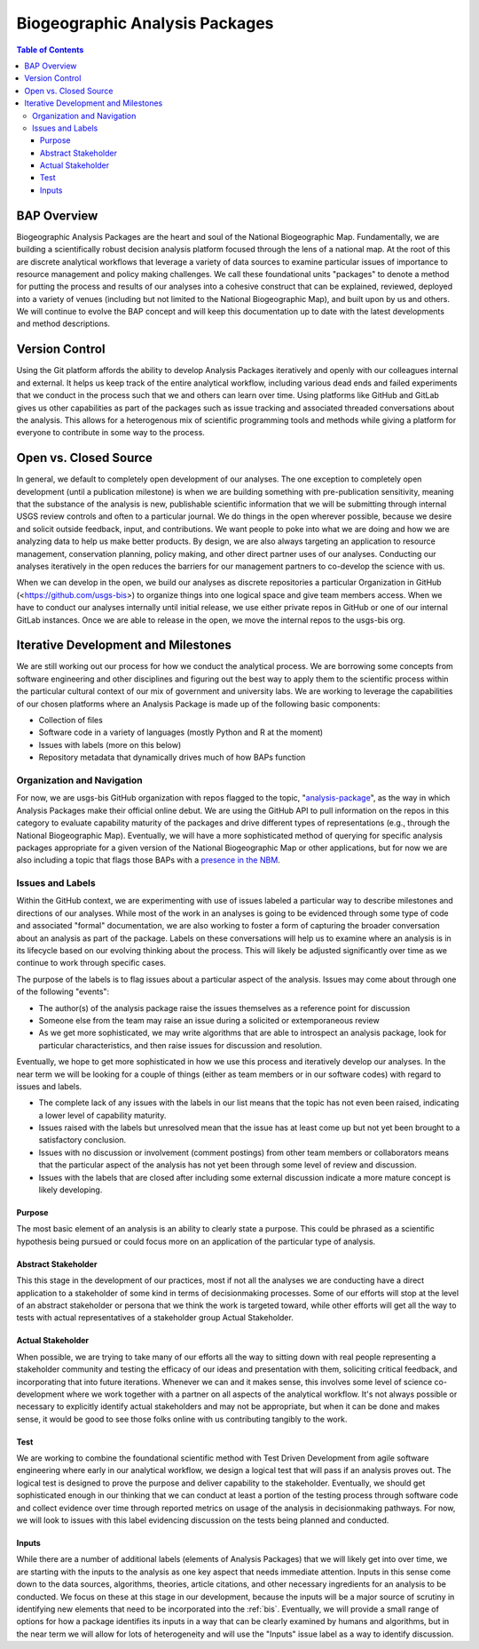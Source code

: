 .. _baps:

Biogeographic Analysis Packages
*******************************

.. contents:: Table of Contents

BAP Overview
============

Biogeographic Analysis Packages are the heart and soul of the National Biogeographic Map. Fundamentally, we are building a scientifically robust decision analysis platform focused through the lens of a national map. At the root of this are discrete analytical workflows that leverage a variety of data sources to examine particular issues of importance to resource management and policy making challenges.  We call these foundational units "packages" to denote a method for putting the process and results of our analyses into a cohesive construct that can be explained, reviewed, deployed into a variety of venues (including but not limited to the National Biogeographic Map), and built upon by us and others. We will continue to evolve the BAP concept and will keep this documentation up to date with the latest developments and method descriptions.

Version Control
===============

Using the Git platform affords the ability to develop Analysis Packages iteratively and openly with our colleagues internal and external. It helps us keep track of the entire analytical workflow, including various dead ends and failed experiments that we conduct in the process such that we and others can learn over time. Using platforms like GitHub and GitLab gives us other capabilities as part of the packages such as issue tracking and associated threaded conversations about the analysis. This allows for a heterogenous mix of scientific programming tools and methods while giving a platform for everyone to contribute in some way to the process.

Open vs. Closed Source
======================

In general, we default to completely open development of our analyses. The one exception to completely open development (until a publication milestone) is when we are building something with pre-publication sensitivity, meaning that the substance of the analysis is new, publishable scientific information that we will be submitting through internal USGS review controls and often to a particular journal. We do things in the open wherever possible, because we desire and solicit outside feedback, input, and contributions. We want people to poke into what we are doing and how we are analyzing data to help us make better products. By design, we are also always targeting an application to resource management, conservation planning, policy making, and other direct partner uses of our analyses. Conducting our analyses iteratively in the open reduces the barriers for our management partners to co-develop the science with us.

When we can develop in the open, we build our analyses as discrete repositories a particular Organization in GitHub (<https://github.com/usgs-bis>) to organize things into one logical space and give team members access. When we have to conduct our analyses internally until initial release, we use either private repos in GitHub or one of our internal GitLab instances. Once we are able to release in the open, we move the internal repos to the usgs-bis org.

Iterative Development and Milestones
====================================

We are still working out our process for how we conduct the analytical process. We are borrowing some concepts from software engineering and other disciplines and figuring out the best way to apply them to the scientific process within the particular cultural context of our mix of government and university labs. We are working to leverage the capabilities of our chosen platforms where an Analysis Package is made up of the following basic components:

* Collection of files
* Software code in a variety of languages (mostly Python and R at the moment)
* Issues with labels (more on this below)
* Repository metadata that dynamically drives much of how BAPs function

Organization and Navigation
---------------------------

For now, we are usgs-bis GitHub organization with repos flagged to the topic, "`analysis-package <https://github.com/search?utf8=%E2%9C%93&q=topic%3Aanalysis-package+org%3Ausgs-bis+fork%3Atrue&type=Repositories>`_", as the way in which Analysis Packages make their official online debut. We are using the GitHub API to pull information on the repos in this category to evaluate capability maturity of the packages and drive different types of representations (e.g., through the National Biogeographic Map). Eventually, we will have a more sophisticated method of querying for specific analysis packages appropriate for a given version of the National Biogeographic Map or other applications, but for now we are also including a topic that flags those BAPs with a `presence in the NBM <https://github.com/search?utf8=%E2%9C%93&q=topic%3Aanalysis-package+topic%3Anbm+org%3Ausgs-bis+fork%3Atrue&type=Repositories>`_.

Issues and Labels
-----------------

Within the GitHub context, we are experimenting with use of issues labeled a particular way to describe milestones and directions of our analyses. While most of the work in an analyses is going to be evidenced through some type of code and associated "formal" documentation, we are also working to foster a form of capturing the broader conversation about an analysis as part of the package. Labels on these conversations will help us to examine where an analysis is in its lifecycle based on our evolving thinking about the process. This will likely be adjusted significantly over time as we continue to work through specific cases.

The purpose of the labels is to flag issues about a particular aspect of the analysis. Issues may come about through one of the following "events":

* The author(s) of the analysis package raise the issues themselves as a reference point for discussion
* Someone else from the team may raise an issue during a solicited or extemporaneous review
* As we get more sophisticated, we may write algorithms that are able to introspect an analysis package, look for particular characteristics, and then raise issues for discussion and resolution.

Eventually, we hope to get more sophisticated in how we use this process and iteratively develop our analyses. In the near term we will be looking for a couple of things (either as team members or in our software codes) with regard to issues and labels.

* The complete lack of any issues with the labels in our list means that the topic has not even been raised, indicating a lower level of capability maturity.
* Issues raised with the labels but unresolved mean that the issue has at least come up but not yet been brought to a satisfactory conclusion.
* Issues with no discussion or involvement (comment postings) from other team members or collaborators means that the particular aspect of the analysis has not yet been through some level of review and discussion.
* Issues with the labels that are closed after including some external discussion indicate a more mature concept is likely developing.

Purpose
~~~~~~~

The most basic element of an analysis is an ability to clearly state a purpose. This could be phrased as a scientific hypothesis being pursued or could focus more on an application of the particular type of analysis.

Abstract Stakeholder
~~~~~~~~~~~~~~~~~~~~

This this stage in the development of our practices, most if not all the analyses we are conducting have a direct application to a stakeholder of some kind in terms of decisionmaking processes. Some of our efforts will stop at the level of an abstract stakeholder or persona that we think the work is targeted toward, while other efforts will get all the way to tests with actual representatives of a stakeholder group Actual Stakeholder.

Actual Stakeholder
~~~~~~~~~~~~~~~~~~

When possible, we are trying to take many of our efforts all the way to sitting down with real people representing a stakeholder community and testing the efficacy of our ideas and presentation with them, soliciting critical feedback, and incorporating that into future iterations. Whenever we can and it makes sense, this involves some level of science co-development where we work together with a partner on all aspects of the analytical workflow. It's not always possible or necessary to explicitly identify actual stakeholders and may not be appropriate, but when it can be done and makes sense, it would be good to see those folks online with us contributing tangibly to the work.

Test
~~~~

We are working to combine the foundational scientific method with Test Driven Development from agile software engineering where early in our analytical workflow, we design a logical test that will pass if an analysis proves out. The logical test is designed to prove the purpose and deliver capability to the stakeholder. Eventually, we should get sophisticated enough in our thinking that we can conduct at least a portion of the testing process through software code and collect evidence over time through reported metrics on usage of the analysis in decisionmaking pathways. For now, we will look to issues with this label evidencing discussion on the tests being planned and conducted.

Inputs
~~~~~~

While there are a number of additional labels (elements of Analysis Packages) that we will likely get into over time, we are starting with the inputs to the analysis as one key aspect that needs immediate attention. Inputs in this sense come down to the data sources, algorithms, theories, article citations, and other necessary ingredients for an analysis to be conducted. We focus on these at this stage in our development, because the inputs will be a major source of scrutiny in identifying new elements that need to be incorporated into the :ref:`bis`. Eventually, we will provide a small range of options for how a package identifies its inputs in a way that can be clearly examined by humans and algorithms, but in the near term we will allow for lots of heterogeneity and will use the "Inputs" issue label as a way to identify discussion.